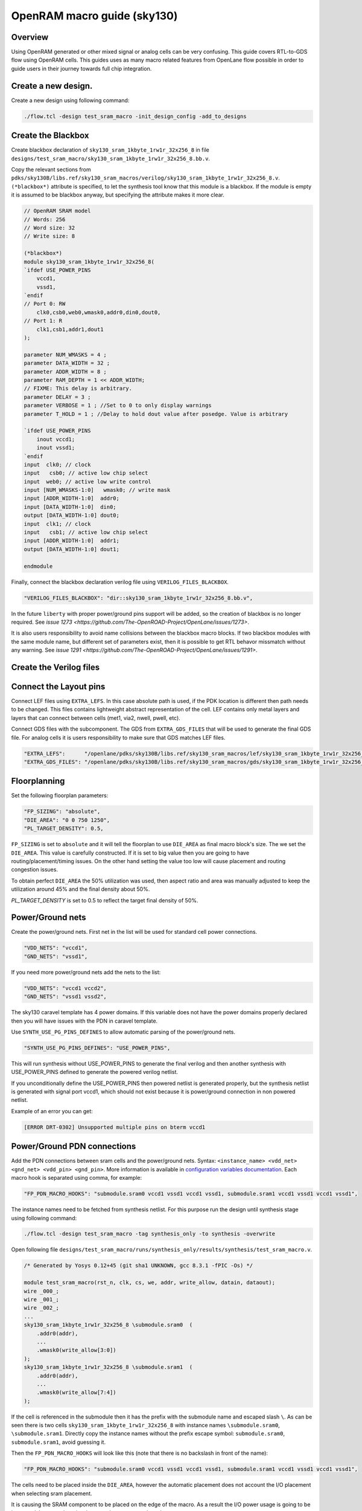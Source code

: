 OpenRAM macro guide (sky130)
--------------------------------------------------------------------------------

Overview
^^^^^^^^^^^^^^^^^^^^^^^^^^^^^^^^^^^^^^^^^^^^^^^^^^^^^^^^^^^^^^^^^^^^^^^^^^^^^^^^
Using OpenRAM generated or other mixed signal or analog cells can be very confusing.
This guide covers RTL-to-GDS flow using OpenRAM cells.
This guides uses as many macro related features from OpenLane flow possible
in order to guide users in their journey towards full chip integration.

Create a new design.
^^^^^^^^^^^^^^^^^^^^^^^^^^^^^^^^^^^^^^^^^^^^^^^^^^^^^^^^^^^^^^^^^^^^^^^^^^^^^^^^

Create a new design using following command:

.. code-block::

    ./flow.tcl -design test_sram_macro -init_design_config -add_to_designs

Create the Blackbox
^^^^^^^^^^^^^^^^^^^^^^^^^^^^^^^^^^^^^^^^^^^^^^^^^^^^^^^^^^^^^^^^^^^^^^^^^^^^^^^^

Create blackbox declaration of ``sky130_sram_1kbyte_1rw1r_32x256_8``
in file ``designs/test_sram_macro/sky130_sram_1kbyte_1rw1r_32x256_8.bb.v``.

Copy the relevant sections from ``pdks/sky130B/libs.ref/sky130_sram_macros/verilog/sky130_sram_1kbyte_1rw1r_32x256_8.v``.
``(*blackbox*)`` attribute is specified, to let the synthesis tool know that this module is a blackbox.
If the module is empty it is assumed to be blackbox anyway, but specifying the attribute makes it more clear.

.. code-block:: verilog

    // OpenRAM SRAM model
    // Words: 256
    // Word size: 32
    // Write size: 8

    (*blackbox*)
    module sky130_sram_1kbyte_1rw1r_32x256_8(
    `ifdef USE_POWER_PINS
        vccd1,
        vssd1,
    `endif
    // Port 0: RW
        clk0,csb0,web0,wmask0,addr0,din0,dout0,
    // Port 1: R
        clk1,csb1,addr1,dout1
    );

    parameter NUM_WMASKS = 4 ;
    parameter DATA_WIDTH = 32 ;
    parameter ADDR_WIDTH = 8 ;
    parameter RAM_DEPTH = 1 << ADDR_WIDTH;
    // FIXME: This delay is arbitrary.
    parameter DELAY = 3 ;
    parameter VERBOSE = 1 ; //Set to 0 to only display warnings
    parameter T_HOLD = 1 ; //Delay to hold dout value after posedge. Value is arbitrary

    `ifdef USE_POWER_PINS
        inout vccd1;
        inout vssd1;
    `endif
    input  clk0; // clock
    input   csb0; // active low chip select
    input  web0; // active low write control
    input [NUM_WMASKS-1:0]   wmask0; // write mask
    input [ADDR_WIDTH-1:0]  addr0;
    input [DATA_WIDTH-1:0]  din0;
    output [DATA_WIDTH-1:0] dout0;
    input  clk1; // clock
    input   csb1; // active low chip select
    input [ADDR_WIDTH-1:0]  addr1;
    output [DATA_WIDTH-1:0] dout1;

    endmodule

Finally, connect the blackbox declaration verilog file using ``VERILOG_FILES_BLACKBOX``.

.. code-block:: json

    "VERILOG_FILES_BLACKBOX": "dir::sky130_sram_1kbyte_1rw1r_32x256_8.bb.v",

In the future ``liberty`` with proper power/ground pins support will be added,
so the creation of blackbox is no longer required. See `issue 1273 <https://github.com/The-OpenROAD-Project/OpenLane/issues/1273>`.

It is also users responsibility to avoid name collisions between the blackbox macro blocks.
If two blackbox modules with the same module name, but different set of parameters exist,
then it is possible to get RTL behavor missmatch without any warning. See `issue 1291 <https://github.com/The-OpenROAD-Project/OpenLane/issues/1291>`.

Create the Verilog files
^^^^^^^^^^^^^^^^^^^^^^^^^^^^^^^^^^^^^^^^^^^^^^^^^^^^^^^^^^^^^^^^^^^^^^^^^^^^^^^^


.. todo:: Create the verilog file

Connect the Layout pins
^^^^^^^^^^^^^^^^^^^^^^^^^^^^^^^^^^^^^^^^^^^^^^^^^^^^^^^^^^^^^^^^^^^^^^^^^^^^^^^^


Connect LEF files using ``EXTRA_LEFS``.
In this case absolute path is used, if the PDK location is different then path needs to be changed.
This files contains lightweight abstract representation of the cell.
LEF contains only metal layers and layers that can connect between cells (met1, via2, nwell, pwell, etc).

Connect GDS files with the subcomponent.
The GDS from ``EXTRA_GDS_FILES`` that will be used to generate the final GDS file.
For analog cells it is users responsibility to make sure that GDS matches LEF files.

.. code-block:: json

    "EXTRA_LEFS":      "/openlane/pdks/sky130B/libs.ref/sky130_sram_macros/lef/sky130_sram_1kbyte_1rw1r_32x256_8.lef",
    "EXTRA_GDS_FILES": "/openlane/pdks/sky130B/libs.ref/sky130_sram_macros/gds/sky130_sram_1kbyte_1rw1r_32x256_8.gds",
    
Floorplanning
^^^^^^^^^^^^^^^^^^^^^^^^^^^^^^^^^^^^^^^^^^^^^^^^^^^^^^^^^^^^^^^^^^^^^^^^^^^^^^^^

Set the following floorplan parameters:

.. code-block:: json

    "FP_SIZING": "absolute",
    "DIE_AREA": "0 0 750 1250",
    "PL_TARGET_DENSITY": 0.5,

``FP_SIZING`` is set to ``absolute`` and it will tell the floorplan to use ``DIE_AREA`` as final macro block's size.
The we set the ``DIE_AREA``. This value is carefully constructed.
If it is set to big value then you are going to have routing/placement/timing issues.
On the other hand setting the value too low will cause placement and routing congestion issues.

To obtain perfect ``DIE_AREA`` the 50% utilization was used,
then aspect ratio and area was manually adjusted to keep the utilization around 45% and the final density about 50%.

`PL_TARGET_DENSITY` is set to 0.5 to reflect the target final density of 50%.

.. todo:: Explain the DIE_AREA selection process

Power/Ground nets
^^^^^^^^^^^^^^^^^^^^^^^^^^^^^^^^^^^^^^^^^^^^^^^^^^^^^^^^^^^^^^^^^^^^^^^^^^^^^^^^

Create the power/ground nets.
First net in the list will be used for standard cell power connections.

.. code-block:: json

    "VDD_NETS": "vccd1",
    "GND_NETS": "vssd1",

If you need more power/ground nets add the nets to the list:

.. code-block:: json

    "VDD_NETS": "vccd1 vccd2",
    "GND_NETS": "vssd1 vssd2",

The sky130 caravel template has 4 power domains.
If this variable does not have the power domains properly declared then you will have issues with the PDN in caravel template.

Use ``SYNTH_USE_PG_PINS_DEFINES`` to allow automatic parsing of the power/ground nets.

.. code-block:: json

    "SYNTH_USE_PG_PINS_DEFINES": "USE_POWER_PINS",
    
This will run synthesis without USE_POWER_PINS to generate the final verilog
and then another synthesis with USE_POWER_PINS defined to generate the powered verilog netlist.

If you unconditionally define the USE_POWER_PINS then powered netlist is generated properly,
but the synthesis netlist is generated with signal port vccd1,
which should not exist because it is power/ground connection in non powered netlist.

Example of an error you can get:

.. code-block::

    [ERROR DRT-0302] Unsupported multiple pins on bterm vccd1

Power/Ground PDN connections
^^^^^^^^^^^^^^^^^^^^^^^^^^^^^^^^^^^^^^^^^^^^^^^^^^^^^^^^^^^^^^^^^^^^^^^^^^^^^^^^

Add the PDN connections between sram cells and the power/ground nets.
Syntax: ``<instance_name> <vdd_net> <gnd_net> <vdd_pin> <gnd_pin>``.
More information is available in `configuration variables documentation <configuration>`_.
Each macro hook is separated using comma, for example:

.. code-block:: json

    "FP_PDN_MACRO_HOOKS": "submodule.sram0 vccd1 vssd1 vccd1 vssd1, submodule.sram1 vccd1 vssd1 vccd1 vssd1",

The instance names need to be fetched from synthesis netlist.
For this purpose run the design until synthesis stage using following command:

.. code-block::

    ./flow.tcl -design test_sram_macro -tag synthesis_only -to synthesis -overwrite

Open following file ``designs/test_sram_macro/runs/synthesis_only/results/synthesis/test_sram_macro.v``.


.. code-block:: verilog

    /* Generated by Yosys 0.12+45 (git sha1 UNKNOWN, gcc 8.3.1 -fPIC -Os) */

    module test_sram_macro(rst_n, clk, cs, we, addr, write_allow, datain, dataout);
    wire _000_;
    wire _001_;
    wire _002_;
    ...
    sky130_sram_1kbyte_1rw1r_32x256_8 \submodule.sram0  (
        .addr0(addr),
        ...
        .wmask0(write_allow[3:0])
    );
    sky130_sram_1kbyte_1rw1r_32x256_8 \submodule.sram1  (
        .addr0(addr),
        ...
        .wmask0(write_allow[7:4])
    );


If the cell is referenced in the submodule then it has the prefix with the submodule name and escaped slash ``\``.
As can be seen there is two cells ``sky130_sram_1kbyte_1rw1r_32x256_8`` with instance names ``\submodule.sram0``, ``\submodule.sram1``.
Directly copy the instance names without the prefix escape symbol: ``submodule.sram0``, ``submodule.sram1``, avoid guessing it.


Then the ``FP_PDN_MACRO_HOOKS`` will look like this (note that there is no backslash in front of the name):

.. code-block:: json

    "FP_PDN_MACRO_HOOKS": "submodule.sram0 vccd1 vssd1 vccd1 vssd1, submodule.sram1 vccd1 vssd1 vccd1 vssd1",


The cells need to be placed inside the ``DIE_AREA``,
however the automatic placement does not account the I/O placement when selecting sram placement.

It is causing the SRAM component to be placed on the edge of the macro.
As a result the I/O power usage is going to be increased,
because there is a long net that goes over the subcomponents.

Instead choose the locations of these cells manually.
The size of the cells can be taken from the LEF file ``pdks/sky130B/libs.ref/sky130_sram_macros/lef/sky130_sram_1kbyte_1rw1r_32x256_8.lef``.
While it is not required to know the size of the cell,
it is useful for the purpose of to making sure that the subcomponents do not overlap.

For example:

.. code-block::

    UNITS
    DATABASE MICRONS 1000 ;
    END UNITS
    MACRO sky130_sram_1kbyte_1rw1r_32x256_8
    CLASS BLOCK ;
    SIZE 479.78 BY 397.5 ;
    SYMMETRY X Y R90 ;

To specify the cell placement create file ``designs/test_sram_macro/macro_placement.cfg``:

.. code-block::

    submodule.sram0 125 125 N
    submodule.sram1 125 700 S

The syntax is ``<instance name> <x> <y> <direction>``.
The instance name needs to be taken directly from synthesis netlist without escape symbol at the beggining.

Then modify the ``config.json`` to reference this file.

.. code-block:: json

    "MACRO_PLACEMENT_CFG": "dir::macro_placement.cfg",

Resolving issues
^^^^^^^^^^^^^^^^^^^^^^^^^^^^^^^^^^^^^^^^^^^^^^^^^^^^^^^^^^^^^^^^^^^^^^^^^^^^^^^^

Memory footprint
""""""""""""""""""""""""""""""""""""""""""""""""""""""""""""""""""""""""""""""""

While running the flow it may use significant amount of memory.
You can temporary disable KLayout XOR check to reduce the memory footprint, while experimenting.
But for the final GDS submission make sure that XOR check is enabled.

.. code-block:: json

    "RUN_KLAYOUT_XOR": false,

DRCs inside SRAM macros
""""""""""""""""""""""""""""""""""""""""""""""""""""""""""""""""""""""""""""""""

The sky130 uses optical proximity to reduce the size of the SRAM transistors.
The SRAM blocks in sky130 generated by OpenRAM use different DRC ruleset to accomodate for this size reduction.
Therefore when running the Magic VLSI it is expected to have many DRC violations.

The ``MAGIC_DRC_USE_GDS`` can be set to false, forcing the Magic VLSI to run DRC on DEF/LEF instead of GDS.
However, you will still get DRCs.

.. code-block:: json

    "MAGIC_DRC_USE_GDS": false

For this example we can just disable the DRC check.
However, this is very dangerous and needs to be approved by the foundry.

.. code-block:: json

    "RUN_MAGIC_DRC": false

JSON syntax error regarding the comma
""""""""""""""""""""""""""""""""""""""""""""""""""""""""""""""""""""""""""""""""

The last field of the object in JSON must not have any commas, otherwise you will have a syntax issue:

.. code-block::

    [INFO]: Using configuration in 'designs/test_sram_macro/config.json'...
    [ERROR]: Traceback (most recent call last):
    File "/openlane/scripts/config/to_tcl.py", line 351, in <module>
        cli()
    File "/usr/local/lib/python3.6/site-packages/click/core.py", line 1128, in __call__
        return self.main(*args, **kwargs)
    File "/usr/local/lib/python3.6/site-packages/click/core.py", line 1053, in main
        rv = self.invoke(ctx)
    File "/usr/local/lib/python3.6/site-packages/click/core.py", line 1659, in invoke
        return _process_result(sub_ctx.command.invoke(sub_ctx))
    File "/usr/local/lib/python3.6/site-packages/click/core.py", line 1395, in invoke
        return ctx.invoke(self.callback, **ctx.params)
    File "/usr/local/lib/python3.6/site-packages/click/core.py", line 754, in invoke
        return __callback(*args, **kwargs)
    File "/openlane/scripts/config/to_tcl.py", line 337, in config_json_to_tcl
        config_dict = json.loads(config_json_str)
    File "/usr/lib64/python3.6/json/__init__.py", line 354, in loads
        return _default_decoder.decode(s)
    File "/usr/lib64/python3.6/json/decoder.py", line 339, in decode
        obj, end = self.raw_decode(s, idx=_w(s, 0).end())
    File "/usr/lib64/python3.6/json/decoder.py", line 355, in raw_decode
        obj, end = self.scan_once(s, idx)
    json.decoder.JSONDecodeError: Expecting property name enclosed in double quotes: line 27 column 1 (char 901)


Right way:

.. code-block::

    {
        ...
        "RUN_MAGIC_DRC": false
    }

Wrong way:

.. code-block::

    {
        ...
        "RUN_MAGIC_DRC": false,
    }

Running the flow
^^^^^^^^^^^^^^^^^^^^^^^^^^^^^^^^^^^^^^^^^^^^^^^^^^^^^^^^^^^^^^^^^^^^^^^^^^^^^^^^

Final ``config.json`` looks like this:

.. code-block::

    {
        "DESIGN_NAME": "test_sram_macro",
        "VERILOG_FILES": "dir::src/*.v",
        "CLOCK_PORT": "clk",
        "CLOCK_PERIOD": 10.0,
        "DESIGN_IS_CORE": true,

        "FP_SIZING": "absolute",
        "DIE_AREA": "0 0 750 1250",
        "PL_TARGET_DENSITY": 0.5,

        "VDD_NETS": "vccd1",
        "GND_NETS": "vssd1",

        "SYNTH_USE_PG_PINS_DEFINES": "USE_POWER_PINS",
        
        "FP_PDN_MACRO_HOOKS": "submodule.sram0 vccd1 vssd1 vccd1 vssd1, submodule.sram1 vccd1 vssd1 vccd1 vssd1",
        
        "MACRO_PLACEMENT_CFG": "dir::macro_placement.cfg",

        "EXTRA_LEFS":      "/openlane/pdks/sky130B/libs.ref/sky130_sram_macros/lef/sky130_sram_1kbyte_1rw1r_32x256_8.lef",
        "EXTRA_GDS_FILES": "/openlane/pdks/sky130B/libs.ref/sky130_sram_macros/gds/sky130_sram_1kbyte_1rw1r_32x256_8.gds",
        "VERILOG_FILES_BLACKBOX": "dir::sky130_sram_1kbyte_1rw1r_32x256_8.bb.v",

        "RUN_KLAYOUT_XOR": false,
        "RUN_MAGIC_DRC": false
    }



.. todo:: Add pictures of the macro placement in floorplan


.. todo:: Add pictures of final result


.. todo:: Explain above

./flow.tcl -design test_sram_macro -tag full_guide_use_deflef_drc -overwrite

.. todo:: Explain above

./flow.tcl -design test_sram_macro -tag full_guide -overwrite


.. todo:: Explain why the placement might fail (Because not enough space/ because too much space)
.. todo:: Explain the PDN connections
.. todo:: Explain the power pins/nets connections
